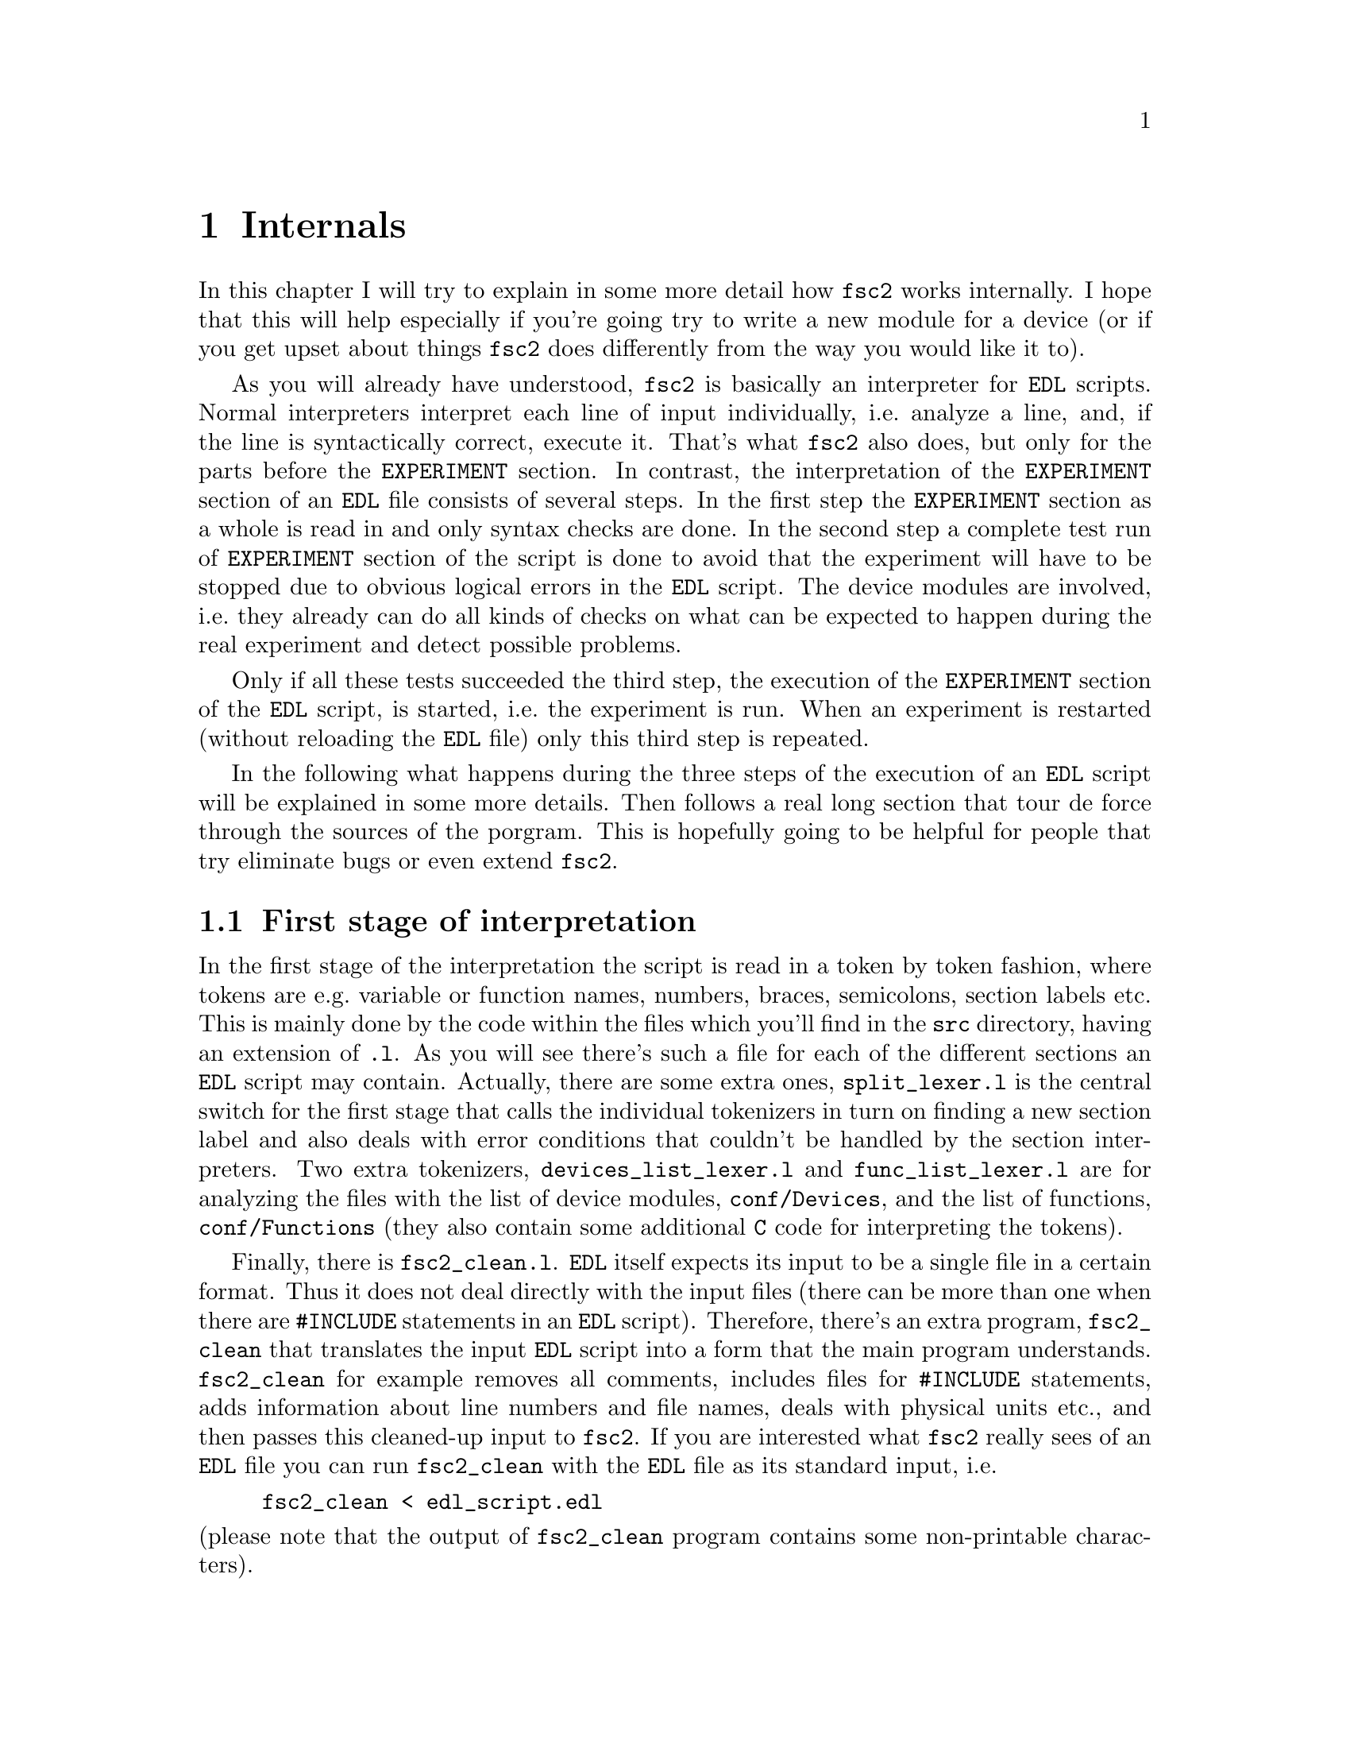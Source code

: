 @c $Id$
@c
@c Copyright (C) 1999-2003 Jens Thoms Toerring
@c
@c This file is part of fsc2.
@c
@c Fsc2 is free software; you can redistribute it and/or modify
@c it under the terms of the GNU General Public License as published by
@c the Free Software Foundation; either version 2, or (at your option)
@c any later version.
@c
@c Fsc2 is distributed in the hope that it will be useful,
@c but WITHOUT ANY WARRANTY; without even the implied warranty of
@c MERCHANTABILITY or FITNESS FOR A PARTICULAR PURPOSE.  See the
@c GNU General Public License for more details.
@c
@c You should have received a copy of the GNU General Public License
@c along with fsc2; see the file COPYING.  If not, write to
@c the Free Software Foundation, 59 Temple Place - Suite 330,
@c Boston, MA 02111-1307, USA.


@node Internals, Modules, Cloning Devices, Top
@chapter Internals


In this chapter I will try to explain in some more detail how
@code{fsc2} works internally. I hope that this will help especially if
you're going try to write a new module for a device (or if you get upset
about things @code{fsc2} does differently from the way you would like it
to).


As you will already have understood, @code{fsc2} is basically an
interpreter for @code{EDL} scripts. Normal interpreters interpret each
line of input individually, i.e.@: analyze a line, and, if the line is
syntactically correct, execute it. That's what @code{fsc2} also does,
but only for the parts before the @code{EXPERIMENT} section. In
contrast, the interpretation of the @code{EXPERIMENT} section of an
@code{EDL} file consists of several steps. In the first step the
@code{EXPERIMENT} section as a whole is read in and only syntax checks
are done. In the second step a complete test run of @code{EXPERIMENT}
section of the script is done to avoid that the experiment will have to
be stopped due to obvious logical errors in the @code{EDL} script. The
device modules are involved, i.e.@: they already can do all kinds of
checks on what can be expected to happen during the real experiment and
detect possible problems.


Only if all these tests succeeded the third step, the execution of the
@code{EXPERIMENT} section of the @code{EDL} script, is started, i.e.@:
the experiment is run. When an experiment is restarted (without
reloading the @code{EDL} file) only this third step is repeated.


In the following what happens during the three steps of the execution
of an @code{EDL} script will be explained in some more details. Then
follows a real long section that tour de force through the sources of
the porgram. This is hopefully going to be helpful for people that try
eliminate bugs or even extend @code{fsc2}.



@ifinfo
@menu
* First stage of interpretation::
* Second stage of interpretation::
* Third stage of interpretation::
* Reading the sources::
@end menu
@end ifinfo


@node First stage of interpretation, Second stage of interpretation, Internals, Internals
@section First stage of interpretation


In the first stage of the interpretation the script is read in a token
by token fashion, where tokens are e.g.@: variable or function names,
numbers, braces, semicolons, section labels etc. This is mainly done by
the code within the files which you'll find in the @file{src} directory,
having an extension of @code{.l}. As you will see there's such a file
for each of the different sections an @code{EDL} script may
contain. Actually, there are some extra ones, @file{split_lexer.l} is
the central switch for the first stage that calls the individual
tokenizers in turn on finding a new section label and also deals with
error conditions that couldn't be handled by the section
interpreters. Two extra tokenizers, @file{devices_list_lexer.l} and
@file{func_list_lexer.l} are for analyzing the files with the list of
device modules, @file{conf/Devices}, and the list of functions,
@file{conf/Functions} (they also contain some additional @code{C} code
for interpreting the tokens).


Finally, there is @file{fsc2_clean.l}. @code{EDL} itself expects its
input to be a single file in a certain format. Thus it does not deal
directly with the input files (there can be more than one when there are
@code{#INCLUDE} statements in an @code{EDL} script). Therefore, there's
an extra program, @file{fsc2_clean} that translates the input @code{EDL}
script into a form that the main program understands. @code{fsc2_clean}
for example removes all comments, includes files for @code{#INCLUDE}
statements, adds information about line numbers and file names, deals
with physical units etc.@:, and then passes this cleaned-up input to
@code{fsc2}. If you are interested what @code{fsc2} really sees of an
@code{EDL} file you can run @code{fsc2_clean} with the @code{EDL} file
as its standard input, i.e.@:
@example
fsc2_clean < edl_script.edl
@end example
@noindent
(please note that the output of @code{fsc2_clean} program contains some
non-printable characters).


The lines of @code{EDL} script in the sections preceeding the
@code{EXPERIMENT} section are executed immediately. E.g.@: during the
handling of the @code{DEVICES} section the modules for the listed
devices are loaded and the functions defined in the modules are included
into @code{fsc2}s internal list of functions that can be used from
within the @code{EDL} script. While reading the @code{VARIABLES} section
the newly defined variables are added to @code{fsc2}s list of variables,
and, if necessary, initialized.


While the tokenizers (i.e.@: the files with an extension of @code{.l})
are used for splitting of the input into manageable tokens, the
execution of the code (now consisting of a stream of tokens) is done in
the files with an extension of @code{.y} (or, to be precise, by the code
generated from these files). In these files, the parsers, actions
(mostly a few lines of @code{C} code) are executed for syntactically
correct sets of tokens. Because actions can only be executed for input
with valid syntax, these files practically define what is syntactically
correct and what is not.


To give you an example, here's a very simple statement from an
@code{EDL} script:
@example
a = B_x + 3;
@end example
The tokenizer doesn't has too much to do in this case, it will output a
list of the tokens of this line, together with some information about the
class the individual tokens belong to. So, it will pass the following
kind of information to the parser:
@example
Floating point variable named 'a'
Equal operator
Integer variable named 'B_x'
Plus operator
Integer number with a value of 3
End of statement character: ;
@end example
@noindent
The parser, in turn, has a list of all syntactically correct
statements@footnote{Actually, the parser does not really has a list of
all syntactically correct statements but contains a set of rules that
define exactly how such statements may look like. One of these rules for
example is that a variable name and an equal operator may be followed by
either a variable, a function call or an integer or floating point
number. Anything not fitting this pattern is a syntax error.}, together
with the information what to do for these statements. One of the rules
is that a statement consisting of sequence of the tokens
@example
Variable, Equal operator, Variable, Plus operator,
integer number, end of statement character
@end example
@noindent
is syntactically correct and that for this sequence of tokens some
@code{C} code has to be executed that fetches the value of the variable
@code{B_x}, adds it to the integer number and finally stores the result
into the variable @code{a}. Statements that are not in the parsers list
are @i{per definitionem} syntactically incorrect. For example, there is
no rule on how to deal with a sequence of tokens as the one above but
with the integer number missing. Because the parser looks at the
statements token by token it won't complain while getting the first four
tokens up to and including the plus operator. Only if the end of
statement operator, the semicolon, is found directly after the plus sign
it will recognize that there is no rule on how to deal with the
situation, print the error message @code{Syntax error near token ';'}
(plus the file name and line number) and abort.


The @code{EXPERIMENT} section is handled differently. Most important,
the code of the @code{EXPERIMENT} section is not executed at this
stage. It is just split up into its tokens and only some rudimentary
syntax check is done, e.g.@: undefined variables or mismatched braces
etc.@: are detected. Instead, an internal list of all the tokens the
@code{EXPERIMENT} section consists of is created. This list is later
used to test and execute the @code{EXPERIMENT} section.


Writers of modules should know that the modules already get loaded when
the @code{DEVICES} section (which always must be the first section) is
dealt with. A module may contain a special function, called a hook
function, that automatically gets called when the module has just been
loaded.  This allows for example to set the internal variables of the
module to a well-defined state. This function may not call any functions
accessing the device because neither the GPIB bus nor the serials ports
(or any other devices like ISA or PCI cards) are configured at this
moment.


While handling the part of the @code{EDL} script up to the start of
the @code{EXPERIMENT} section, functions from the modules may be called
(unless they have been explicitely declared to be used only during the
experiment). Usually such function calls will be used to define the
state of the device at the start of the experiment. For example, the
@code{PREPARATIONS} section may contain a line like
@example
lockin_sensitivity( 100 uV );
@end example
@noindent
When @code{fsc2} interprets this line it will call the appropriate
function in the module for the lock-in amplifier with a floating point
number of @code{0.0001} as the argument (the module does not have to
take care of dealing with units, they are already translated by
@code{fsc2}, or, to be precise, by @code{fsc2_clean}).  The module
function for setting the lock-in amplifiers sensitivity should now check
the argument it got passed (there may or may not be a sensitivity
setting of @code{0.0001} and only the module knows about this). If the
argument is reasonable the module should store the value as to be set
when the lock-in amplifier finally gets initialized at the start of the
experiment.


How to deal with wrong arguments or arguments that don't fit (e.g.@: if
the argument is @code{40 uV} but the lock-in amplifier has only
sensitivity settings of @code{30 uV} and @code{100 uV}) is completely up
to the writer of the module, @code{fsc2} will accept whatever the module
returns. For example, the module may accept the argument after changing
it to something to the next possible sensitivity setting and printing
out a warning or it may bail out and tell @code{fsc2} to stop
interpreting the @code{EDL} script.


Another thing module writers should keep in mind is that this first (and
also the second) stage is only run once, while the experiment itself may
be run several times. Thus it is important that the values with which a
device must be initialized at the start of an experiment are stored in a
way that they aren't overwritten during the experiment. For example, it
does not suffice to have one single variable for the lock-in amplifiers
sensitivity because the sensitivity and thus the variable might get
changed during the experiment.


@node Second stage of interpretation, Third stage of interpretation, First stage of interpretation, Internals
@section Second stage of interpretation


The second stage of the interpretation of an @code{EDL} script is
the test run of the @code{EXPERIMENT} section. A test run is necessary
for two reasons. First, only a very rudimentary syntax check has been
done for the @code{EXPERIMENT} section until now. Second, and much more
important, the script may contain logical errors and it would be rather
annoying if these would only be found after the experiment had already
been run for several hours, necessitating the premature end of the
experiment. For example, without a "dry" run it could happen that only
after a long time it is detected that the field of the magnet is
requested to be set to a value that the magnet can't produce. In this
case there usually are only few alternatives, if any, to aborting the
experiment. Foreseeing and taking the appropriate measures for such
possibly fatal situation would complicate both the writing of modules
and @code{EDL} scripts enormously and probably would still not catch
all of them.


By doing a test run, on the other hand, for example the function for
setting the magnet to a new field will be called with all values that
are to be expected during the real experiment and thus invalid field
settings can be detected in advance. Doing a test run is much faster
than running the experiment itself because during the test run the
devices will not be accessed (which usually uses at least 90% of the
whole time), calls of the @code{wait()} function do not make the program
sleep for the requested time, no graphics are drawn etc.


The writers of modules have an important responsibility to make running
the test run possible. During the test run the devices can't be
accessed. Despite this the modules have to deal in a reasonable way with
requests for returning data from the devices. Thus the modules must,
during the test run, "invent" data for the real ones. This can be a bit
tricky and special care must be taken to insure that these "invented"
data are consistent. For example, if a module for a lock-in amplifier
first gets asked for the sensitivity setting and then for measured data
it may not return data that represent voltages larger than the
sensitivity setting it "invented". There may even be situations, where
the module has no chance to find out if the arguments it gets passed for
a function are acceptable without determining the real state of the
device. If possible, incidents like this should be stored by the module
and the module should test at the time of device initialization if these
arguments were really acceptable and, if not, stop the experiment.


A typical example of this case are the settings for a "window" for the
digitizers, defining the part of a curve that gets returned or that is
integrated over etc. Because during the test run neither the time base
nor the amount of pre-trigger the digitizer is set to are known (unless
both have been set explicitely from the @code{EDL} script) it can't be
tested if the windows start and end positions are within the time range
the digitizer measures. Thus the module can just store these settings
and report to @code{fsc2} that they seem to be reasonable. Only when the
experiment starts and the module has its first chance of finding out the
time base and pre-trigger setting it can do the necessary checks on the
windows settings and should abort the experiment at the earliest
possible point if necessary.


To make things a bit easier when writing modules hook functions can be
defined within a module that get called automatically at the start of
the test run and after the test run finished successfully.


@node Third stage of interpretation, Reading the sources, Second stage of interpretation, Internals
@section Third stage of interpretation


In the third and final stage of the interpretation of an @code{EDL}
script the real experiment is run. This third stage may be repeated
several times if the user restarts an experiment without reloading the
@code{EDL} file.


At the start of the third stage the GPIB bus and the serial ports are
initialized (at least if one of the devices needs them). Next the hook
functions in the modules are called that allow the modules to initialize
the devices and do all checks they find necessary. If this was
successful the graphics for the experiment are initialized, opening up
the display windows. When all this has been done @code{fsc2} is ready to
do the experiment, i.e.@: to interpret the @code{EXPERIMENT} section.


But there is a twist. Just before starting to interpret the
@code{EXPERIMENT} section @code{fsc2} splits itself into two independent
processes by doing a @code{fork()}. If you use the @code{ps} command to
list all your running processes suddenly a new instance of @code{fsc2}
will be listed@footnote{Please note that already before the experiment
gets started you will find that there are three instances of @code{fsc2}
running, during the experiment there are (at least) four.}. The new
processes is doing the interpretation of the @code{EXPERIMENT} section,
i.e.@: is running the experiment, while one of the other processes is
responsible for the graphics and all interaction with the user.


The main reason for splitting the execution of the experiment into two
separate tasks is the following: the execution of the experiment, as far
as concerned with acquiring data from the devices etc.@: should be
unimpeded (at least as far as possible) from the task of dealing with
displaying data and user requests to allow maximum execution speed and
to make the timing of the experiment less dependent on user
interruptions. Take for example the case that the user starts to move
one of @code{fsc2}s windows around on the screen. As long as she is
moving the window no other instructions of the program get executed,
which effectively would stop the experiment for this time even though
nothing really relevant happens. By having one task for the actual
execution of the experiment and one for the user interaction this
problem vanishes because the task for the experiment can continue while
only the other task, responsible for the user interaction, is
blocked. This, of course, also applies to all other actions the user may
initiate, e.g.@: resizing of windows, magnification of data etc.


Another advantage is, of course, that on machines with more than one
processor the workload can be distributed on two processors.


The approach requires some channels of communication between the two
processes. Because the user interaction task has to draw the new data
the other task, executing the experiment, is producing they will have to
send from the experiment tasl to the user interaction task. And, the
other way round, the user interaction task must be able to send back
information received from the user (e.g.@: which file name got selected)
and to stop the experiment when the user hits the @code{Stop}
button. Care has been taken that this is done in a way that usually
can't be impeded by user interventions. The only exceptions are cases
where the further execution of the experiment depends on user input,
e.g.@: if within the experiment a new file has to be opened and the name
must be selected by the user.


The most important part of the communication between parent process (the
user interaction task) and the child process (the task running the
experiment) is basically a one-way communication -- the child process
must pass on newly acquired data to the parent process to be drawn. The
child processes writes the new data (together with the information where
they are to be drawn) into a shared memory segment and stores the key
for this memory segment in an unused slot in another buffer (that also
resides in shared memory). Then it sends the parent process a signal to
inform it that new data are available and continues immediately.


The user interaction process gets interrupted by the signal (even
while it is doing some other tasks on behalf of the user), removes and
stores the key for the memory segment, and can now deal with the new
data whenever it has the time to do so.


Problems can arise only if the child process for running the experiment
creates new data at a much higher rate than the parent can accept them,
in which case the buffer for memory segment keys would fill
up@footnote{The buffer is guarded against overflows by a semaphore that
is initialized to the number of slots in the buffer and on which the
child process does a down operation before writing data into the buffer
while the parent process posts it after removing an item.}. Only in this
case the child process will have to suspend the experiment until the
parent empties some of the slots for keys in the buffer. But,
fortunately, in practice this rarely happens. And as a further safeguard
against this happening the parent is written in a way that it will empty
slots in the buffer as fast as possible, if necessary deferring to draw
data or to react to user requests.


There is also a second communication channel for cases where the task
running the experiment needs some user input. Typical cases are requests
for file names, but also requests for information about the state of
objects in the toolbox. Here the task running the experiment always has
to wait for a reaction by the user interaction task (which in turn may
have to wait for user input). This communication channel is realized by
a pair of pipes between the processes.



@node Reading the sources, , Third stage of interpretation, Internals
@section Reading the sources


The following is supposed to give you an introduction on where to look
when you are searching for something in the source code of
@code{fsc2}. Of course, the program has gotten too complex to be
described easily (and with less space then required for the program
itself). Thus all I can try is showing you the red line through the
jungle of code along what's about to happen when @code{fsc2} is started,
an @code{EDL} script gets loaded, tested and finally executed. This is
yet far from complete but work in progress at best.


Lets start with what to do when you want to debug @code{fsc2}. It's
probably obvious that when you want to run the main (parent) process of
@code{fsc2} under a debugger you just start it within the debugger. To
keep the debugger from getting stopped each time an internally used
signal is received you probably should start with telling the debugger
to ignore the two signals @code{SIGUSR1} and @code{SIGUSR2}. Under
@code{gdb} you do this by entering
@example
(gdb) handle SIGUSR1 nostop noprint
(gdb) handle SIGUSR2 nostop noprint
@end example


Debugging the child process that runs the experiment requires the
debugger to attach to the newly created child process. To be able to do
so without the child process already starting to execute while you're
still in the process of attaching to it you should set the environment
variable @code{FSC2_CHILD_DEBUG}, e.g.@:
@example
jens@@crowley:~/Lab/fsc2> export FSC2_CHILD_DEBUG=1
@end example
@noindent
When this environment variable is defined (what you set it to doesn't
matter) the child process will sleep for about ten hour before it
starts, which should be more than enough for you to attach to
it. Moreover, when @code{FSC2_CHILD_DEBUG} is set a line telling you the
PID of the child process is printed out when the child process gets
started. All you have to do is to start the debugger with the PID to
attach to. Here's an example of a typical session where I start to debug
the child process using @code{gdb}:
@example
jens@@crowley:~/Lab/fsc2 > export FSC2_CHILD_DEBUG=1
jens@@crowley:~/Lab/fsc2 > src/fsc2 &
[2] 28801
jens@@crowley:~/Lab/fsc2 > Child process pid = 28805
jens@@crowley:~/Lab/fsc2 > gdb src/fsc2 28805
GNU gdb 5.0
Copyright 2000 Free Software Foundation, Inc.
GDB is free software, covered by the GNU General Public License, and you are
welcome to change it and/or distribute copies of it under certain conditions.
Type "show copying" to see the conditions.
There is absolutely no warranty for GDB.  Type "show warranty" for details.
This GDB was configured as "i386-suse-linux"...
/home/jens/Lab/fsc2/28805: No such file or directory.
Attaching to program: /home/jens/Lab/fsc2/src/fsc2, Pid 28805
Reading symbols from /usr/X11R6/lib/libforms.so.1...done.
Loaded symbols for /usr/X11R6/lib/libforms.so.1
Reading symbols from /usr/X11R6/lib/libX11.so.6...done.
Loaded symbols for /usr/X11R6/lib/libX11.so.6
Reading symbols from /lib/libm.so.6...done.
Loaded symbols for /lib/libm.so.6
Reading symbols from /lib/libdl.so.2...done.
Loaded symbols for /lib/libdl.so.2
Reading symbols from /usr/local/lib/libgpib.so...done.
Loaded symbols for /usr/local/lib/libgpib.so
Reading symbols from /lib/libc.so.6...done.
Loaded symbols for /lib/libc.so.6
Reading symbols from /usr/X11R6/lib/libXext.so.6...done.
Loaded symbols for /usr/X11R6/lib/libXext.so.6
Reading symbols from /usr/X11R6/lib/libXpm.so.4...done.
Loaded symbols for /usr/X11R6/lib/libXpm.so.4
Reading symbols from /lib/ld-linux.so.2...done.
Loaded symbols for /lib/ld-linux.so.2
Reading symbols from /lib/libnss_compat.so.2...done.
Loaded symbols for /lib/libnss_compat.so.2
Reading symbols from /lib/libnsl.so.1...done.
Loaded symbols for /lib/libnsl.so.1
Reading symbols from /usr/lib/gconv/ISO8859-1.so...done.
Loaded symbols for /usr/lib/gconv/ISO8859-1.so
Reading symbols from /usr/local/lib/fsc2/fsc2_rsc_lr.so...done.
Loaded symbols for /usr/local/lib/fsc2/fsc2_rsc_lr.so
Reading symbols from /usr/local/lib/fsc2/User_Functions.so...done.
Loaded symbols for /usr/local/lib/fsc2/User_Functions.so
0x40698951 in __libc_nanosleep () from /lib/libc.so.6
(gdb) handle SIGUSR1 nostop noprint
(gdb) handle SIGUSR2 nostop noprint
(gdb)
@end example
@noindent
(There may be even more lines starting with "@code{Reading symbols for}"
and "@code{Loading symbols from}" if your @code{EDL} script lists some
modules in the @code{DEVICES} section.) Now the child process will be
waiting at the very start of its code in the function @code{run_child()}
in the file @file{run.c}.


Please note that because @code{fsc2} is normally running as a setuid-ed
process you must not try to debug the already installed and setuid-ed
version (that's not allowed for security reason) but only a version
which belongs to you and for which you have unlimited execution
permissions. This might require that you temporarily change the
permissions to allow access by all users for all the device files (for
the GPIB board, the serial ports and, possibly, cards installed in the
computer and used by @code{fsc2}) of devices that are controlled by the
@code{EDL} script you use during debugging. Don't forget to reset the
permissions when you're done.


This point out of the way I'll now want to start a tour de force through
the sources. When @code{fsc2} is invoked it starts at the code in
@code{main()} in the file @file{fsc2.c}. After setting up lots of global
variables and checking the command line options it tries to connect to a
kind of daemon process or starts it if it's not already running.  This
daemon is taking care of situations where @code{fsc2} is running in
non-exclusive mode, i.e.@: more than instance of @code{fsc2} is to be
run at the same time, and it will tell new instances about what they are
allowed to do and what not to avoid more than one instance trying to
access the same devices at the same time. It also is supposed to remove
things like lock files, shared memory segments etc.@: should it ever
happen that @code{fsc2} crashes that badly that it isn't able to do it
itself.


When this hurdle has been taken the initialization of the graphics is
done. All the code for doing so is in the file @file{xinit.c}. You will
have to read a bit about the @code{Xforms} library to understand what's
going on there. Mostly it's loading a shared library for creating the
forms used by the program (there are two shared libraries,
@file{fsc2_rsc_lr.so} and @file{fsc2_rsc_hr.so}, which on is loaded
depends on the screen resolution and the comand line option
@code{-size}), evaluating the settings in the @file{.Xdefaults} and
@file{.Xresources} files, again setting up lots of global variables and
doing further checks on the command line arguments.


When this part was successful some further checks of the remaining
command line options are done and, if specified on the command line,
an @code{EDL} script is loaded. Now we're already near to start the
main loop of the program. But before this loop is entered another new
process is spawned that opens a socket (of type @code{AF_UNIX}) to
listen on incoming connections from external programs that want to send
@code{EDL} scripts to @code{fsc2} for execution. The code for spawning
this child process and the code for the child process itself is to be
found in the @file{conn.c}.


After this stage the main loop of the program is entered. It consists of
just these two lines:
@example
while ( fl_do_forms( ) != GUI.main_form->quit )
    /* empty */ ;
@end example
Everything else is hidden behind these two lines. What they do is to
wait for new events until the @code{Quit} button gets pressed. Possible
events are clicking on the buttons in the different form, but they don't
need to be mentioned in this loop because all buttons trigger callback
functions when clicked on. The remaining stuff in the @code{main()}
function is just cleaning up when the program quits and a few things for
dealing with certain circumstances.


When you want to understand what's really going on you will have to
start with figuring out what happens in the callback functions for the
different buttons. The simplest way to find out which callback functions
are associated with which functions is probably to use the
@code{fdesign} program coming with the @code{Xforms} library and
starting it on one of the files @file{fsc2_rsc_lr.fd} or
@code{fsc2_rsc_hr.fd}. From within it you can display all of the forms
used by the program and find out the names of the callback functions
associated with each element of the forms.


The callback functions for the buttons of the main form are mostly in
@file{fsc2.c}. I will restrict myself to the most important ones: The
@code{Load} button invokes the function @code{load_file()}, which is
quite forward -- it asks the user to select a new file, checks if it
exists and can be read and, if this tests succeed, loads the file and
displays it in the main browser.


Once a file has been read in the @code{Test} button gets activated.
When it gets clicked on the function @code{test_file()} gets invoked and
that's were things get interesting. As you will find over and over again
in the program is starts with lots of testing and adjustments of the
buttons of the main form. (Should you worry what the lines like
@example
notify_conn( BUSY_SIGNAL );
@end example
@noindent
and
@example
notify_conn( UNBUSY_SIGNAL );
@end example
@noindent
are about: they tell the child process listening for external
connections that @code{fsc2} is at the moment too busy to accept new
@code{EDL} scripts and then that it's again prepared to load such a
script.)


The real fun starts at the line
@example
state = scan_main( EDL.in_file, in_file_fp );
@end example
@noindent
which calls the central subroutine to parse and test the @code{EDL}
script. A good deal of the following is going to be concerned what's
happening here.


The function @code{scan_main()} is located in the file
@file{split_lexer.l}. This obviously isn't a normall @code{C} file but a
file from which the @code{flex} utility creates a @code{C} file. If you
don't know yet, @code{flex} is a tool that generates programs that
perfom pattern-matching on input text. That means that a program created
by @code{flex} will dissect an input text into the tokens according to
the rules of how these tokens are supposed to look like (as regular
expressions), defined in the @code{.l} file. And that's exactly what
needs to be done with an @code{EDL} script before it can later be
digested by @code{fsc2} (with the help of another tool, @code{bison}).


Before @code{scan_main()} starts tokenizing the input it does some
initalization of things that may be needed later on. This consists first
of setting up an internal list of built-in @code{EDL} functions and
@code{EDL} functions that might be spplied by modules by calling
@code{functions_init()} in the file @file{func.c}. Built-in functions
are all listed at the top of @file{func.c} and the list built from it
contains information about the names of the functions, the @code{C}
function that are to be called for the @code{EDL} functions, the number
of arguments, and in which sections of the program the functions are
allowed to be called. When @code{fsc2} is done with it's built-in
functions it appends to the list also the functions supplied by modules.
These are found in the @file{Functions} file in the @file{config}
subdirectory. To do so another @code{flex} tokenizer is invoked on this
file, which is generated by the code in @file{func_list_lexer.l}.


After assembling the list of functions @code{fsc2} also creates a list
of the registered modules. This is done by invoking the tokenizer
created from the file @file{devices_list_lexer.l} on the list of
all devices, @file{Devices} also in the @file{config} subdirectory.


When this succeeded @code{fsc2} is ready to start interpreting the input
@code{EDL} file. But there's a twist: it does not work directly with the
@code{EDL} file, but with a somewhat cleaned up version as has already
ben mentioned above. This cleaning up is done by invoking an external
utility, @code{fsc2_clean}, again a @code{flex} generated program from
the file @code{fsc2_clean.l}. This is done in the function
@code{filter_edl()} in @file{util.c}. The @code{fsc2_clean} utility is
started with its @code{stdin} redirected to the @code{EDL} input file
and its @code{stdout} redirected to a pipe, from which @code{fsc2} in
the following is reading the cleaned up version of the @code{EDL} file.


The tokenizer (or "lexer") created from @file{split_lexer.l} is rather
simple in that it just reads in the @code{EDL} code until it finds the
first section keyword (and this should be the first line the lexer gets
from @code{fsc2_clean}, which already removed all comments etc.). On
finding the first section keyword control is transfered immediately to
another lexer, that is specifically written for dealing with the syntax
of this section. And that's why there are that many further files to
generate @code{flex} scanners, i.e.@: files with names ending in
@code{.l}, for each section there's a different tokenizer. These are
in the sequence the resulting lexers usually get invoked:
@example
devices_lexer.l        DEVICES section
vars_lexer.l           VARIABLES section
assign_lexer.l         ASSIGNMENTS section
phases_lexer.l         PHASES section
preps_lexer.l          PREPARATIONS section
exp_lexer.l            EXPERIMENT section
@end example
@noindent
Each of these lexers only returns to the one from @file{split_lexer.l}
when it finds a new section label (or when an error is detected).


But these lexers don't work alone. The lexers main job is to split up
the source in reasonably chunks. These would e.g. keywords, variable and
function names, numbers, arithmetic operators, parentheses, semicolons,
commas etc. But that's not enough to be able to understand what the
@code{EDL} script means. We also need a parser, that tries to make sense
from the stream of tokens created by the lexer by checking if the
sequences of tokens make up syntactically correct statements that then
get executed by calling some appropriate @code{C} code. These parsers
are created by another tool, @code{bison}, from files with names ending
in @code{.y}. These are
@example
devices_parser.y        DEVICES section
vars_parser.y           VARIABLES section
assign_parser.y         ASSIGNMENTS section
phases_parser.y         PHASES section
preps_parser.y          PREPARATIONS section
exp_test_parser.y       EXPERIMENT section
exp_run_parser.y        EXPERIMENT section
condition_parser.y      EXPERIMENT section
@end example
@noindent
Since the @code{EXPERIMENT} section is somewhat special so there's not
only one parser but three, which one is going to be used depends on
circumstances.


If you don't know yet how lexers like @code{flex} and @code{lex} and
parsers like @code{bison} and @code{yacc} work and how they are combined
to interpret input you should start trying to find out, @code{fsc2}
strongly relies on them and you probably will have some of problems
understanding much of the sources without at least some basic knowledge
about them.


In a typical @code{EDL} script the first lexer getting involved is the
one for the @code{DEVICES} section, generated from
@file{devices_lexer.l}. This immediately calls the parser, generated
from @file{devices_parser.y}.  The lexer and parser are very simple
because all the @code{DEVICES} section may consist of is a list of
device names, separated by semicolons. The only thing of interest is
that when the end of the @code{DEVICES} section is reached it invokes
the function @code{load_all_drivers()} from the file @code{loader.c},
which is central to the plugin-like architecture of device handling in
@code{fsc2}.


The first part of @code{load_all_drivers()} consists of loading the
libraries for the devices listed in the @code{DEVICES} section (plus
another one called @code{User_Functions.so}) and then trying to find the
(non-builtin) functions in the libraries that are listed in the
@file{Functions} file in the @file{config} subdirectory, which already
has been read in. This is done in the @code{load_functions} subroutine.
Here first a library gets loaded (using @code{dlopen(3)}), and if this
succeeds, the function tries to determine the addresses of the hook
functions (see the next chapter about writing modules for what the hook
functions are good for in detail, it should suffice to say that these
are (optional) functions in the modules that get executed at certain
points during the execution of the @code{EDL} script, i.e.@: after the
library has been loaded, before and after the test run, before and after
the start of the experiment and, finally, just before the modules gets
unloaded). Then @code{fsc2} runs through its list of non-builtin
functions and checks if some of them can be found in the library.


This last step is getting a bit more complicated by the fact that it is
possible to load two or more modules with the same type (e.g.@: two
modules for lock-in amplifiers), which both will supply functions of the
same names. @code{fsc2} recognizes this from a global variable, a string
with the device type, each module is supposed to define. When it finds
that there are two or more devices with the same type (according to this
global variable), it will accept functions of the same name more than
one time and make the names unique by appending a hash ("@code{#}") and
a number for the device. So, if there are the modules for two lock-in
amplifiers listed in the devices section, both supplying a function
@code{lockin_get_data()}, it will create two entries in its internal
list of non-builtin functions, one named @code{lockin_get_data#1()} and
associated with the first lock-in amplifier in the @code{DEVICES}
section and one named @code{lockin_get_data#2()} for the second
lock-in. The first, addressing the first lock-in, can then be called as
either @code{lockin_get_data#1()} (or also without the "@code{#1}"),
while for @code{lockin_get_data#2()} the function from the library for
the second lock-in amplifier is used.


After all device libraries have been loaded successfully the functions
@code{init_hook()} in all modules that have such a function are invoked,
always in the same sequence as they were listed in the @code{DEVICES}
section. The modules can use thos hook function to initialize
themselves.


After this the work for of the @code{load_all_drivers()} and also the
lexer for the @code{DEVICES} section is done and control returns to the
lexer generated by @file{split_lexer.l} to the function
@code{section_parser()}. The last thing the lexer for the @code{DEVICES}
section did was setting a variable that tells this function what is the
next section in the @code{EDL} code. All the function now does is
transfer control to the lexer for that section.


Normally, the next section will be the @code{VARIABLES} section and the
lexer and parser, generated from @code{vars_lexer.l} ans
@file{vasrs_parser.y} take over. This one is a bit more interesting
because the syntax of the @code{VARIABLES} section is a bit more
complicated than that of the @code{DEVICES} section. But the basic
principle is simple, the lexer splits up the @code{EDL} code and feeds
them to the parser to "digest" them.


@code{fsc2} maintains a linked list of all variables and these list is
assembled from the code in the @code{VARIABLES} section. So this may be
a good place to give an introduction about how variables look like. All
variables are structures of type @code{Var}, which is declared (and
typedef-ed) in the file @file{variables.h} (you may prefer to look it up
now). It contains a string pointer for the variable name, a member for
the type of the variable, an union for the value of the variable (since
there are several types of variables they can have values of quit a
range of types). Further, there are some data to keep track of array
variables (1- or multi-dimensional) and a member for certain
flags. Finally, there are pointers to mae the variable structure fit
into a (doubly) linked list.

Before going into more details here's a list of the possible variable
types:
@example
UNDEF_VAR
STR_VAR
INT_VAR
FLOAT_VAR
INT_ARR
FLOAT_ARR
INT_REF
FLOAT_REF
INT_PTR
FLOAT_PTR
REF_PTR
FUNC
@end example
@noindent
Each variable begins its life with type @code{UNDEF_VAR}. But usually it
should become promoted to something more usful shortly afterwards, so
you will find it only in rare cases (it's sometimes used for temporary
variables, we're going to discuss temporary variables sometime later). A
@code{STR_VAR} is a variable holding a string, and also this type of
variables only wil be found in temporary variables. What an
@code{INT_VAR} and @code{FLOAT_VAR} is will probably be quite obvious,
these types of variables can hold a single (long) integer or floating
point (double) value, which are stored in the @code{lval} and
@code{dval} members of the @code{val} union of the @code{Var} structure.


Variables of type @code{INT_ARR} and @code{FLOAT_ARR} are for holding
one-dimensional arrays of integer and floating point values.  For
variables of thess types the @code{len} field of the @code{Var}
structure will contain the (current) length of the array and the
@code{lpnt} and @code{dpnt} members of the @code{val} union are pointers
to the array with its values.

Variables of type @code{INT_REF} and @code{FLOAT_REF} are for
multidimensional arrays. These are a bit different because they don't
store any elements of the array directly but instead pointers to lower
dimensional arrays. These might again be multdimensional array variables
(but with one dimension less) or @code{INT_ARR} or @code{FLOAT_ARR}
variables, that then contain the data of an one-dimensional array. To
make clearer what I mean lets assume that you define a 3-dimensional
array called @code{A} in the @code{VARIABLES} section:
@example
A[ 4, 2, 7 ];
@end example
@noindent
This will result in the creation of 9 variables. The top-most one (and
only one that can be accessed directly from the @code{EDL} script
because it's the only one having a name) is of type @code{INT_REF} and
contains an array of 4 pointers to 2x7-dimensional arrays, stored in the
@code{vprtr} member of the @code{val} union of the @code{Var}
structure. It's @code{dim} member is set to 3 since it's a 3-dimensional
variable and the @code{len} member gets set to 4 because the
@code{val.vptr} field is an array of 4 @code{Var} pointers.  Each of the
4 @code{Var} pointers stored in the @code{val.vptr} field point to a
different variable, of which each is a again of type @code{INT_REF}.
But these variables pointed to will have a dimension of 2 only, so the
@code{dim} memberis set to 2 and since each is of dimension @w{@code{[2,
7]}}, their @code{len} members are set to 2. And each of this
lower-dimension variables again will have the @code{val.vptr} array
consist of (2) pointers pointing to one.dimensional arrays, this time of
type @code{INT_ARR}. These @code{INT_ARR} variables, two levels below
the original variable named @code{A} will each contain an array of 7
integer values, pointed to by @code{val.lpnt}.


When you count the variables actually created according to the scheme
above you will find that it are 9, one for the variable named @code{A}
itself, which in turn points to 4 newly created variables, of which each
again points to 2 further variables (which finally contain all the data
as one-dimensional arrays).


The remaining variable types @code{INT_PTR}, @code{FLOAT_PTR},
@code{REF_PTR} and @code{FUNC} are again only used with temporary
variables and will be discussed below.


The variables declared in the @code{VARIABLES} section are all elements
of a doubly linked list. The pointer to the top element is a member of
the global @code{EDL} variable. It's a structure of type
@code{EDL_Stuff} declared in @file{fsc2.h} and countaining data relevant
for the @code{EDL} script currently under execution. To find the first
element of the list of variables see the @code{EDL.Var_List} member.
Directly beneath it you will find that there's also a second variable
named @code{EDL.Var_Stack}. This variable is also doubly linked list of
variables, but in contrast this list is for temporary variables, which
get created and deleted all of the time during the interpretation of an
@code{EDL} script and is in the following often referred to as the
"stack". In this list also the types of variables that were only
mentioned @i{en passant} above can be found, which I will shortly
summarize here.


A variable of type @code{STR_VAR} gets created whenever in the text of
the @code{EDL} script a string is found or when an @code{EDL} function
returns a string. Since strings are always used shortly after their
creation (always within the statement they appear in) they are always
temporary variables. Variable of type @code{INT_PTR} and
@code{FLOAT_PTR} are variables in which the @code{val.lpnt} and
@code{val.dpnt} members point to arrays belonging to some other
variable, but never to the variable itself. Variables of type
@code{REF_PTR} are variables in which the @code{from} member (which
hadn't been mentioned yet) pointing to the variable it's pointing to.
Finally, variables of type @code{FUNC} have the @code{val.fcnt} member
pointing to address to one of the @code{C} functions that get called
for @code{EDL} functions.


After this short detour about variables lets go back to what happens in
the @code{VARIABLES} section. In the most simple case the
@code{VARIABLES} section isn't much more than a list of variable names,
which need to be created. When the lexer finds something which looks
like a variable name (i.e.@: a word starting with a letter, followed by
more letters, digits or underscore characters), it will first check if a
variable by this name already exists by calling the function
@code{vars_get()} from @file{variables.h} with the name it found. It
either receives a pointer to the variable or @code{NULL} if the variable
does not exist yet. In the latter it will create a new variable by
calling @code{vars_new()} (which returns a pointer to the new
variable). It then passes the variables address to the parser. Assuming
the variable has been newly created it will still be of type
@code{UNDEF_VAR} and it's not clear yet if it's a simple variable or
going to be an array. Thus the parser asks the lexer for the next
token. If this is a comma or a semicolon it can conclude that the
variable is a simple variable and can set its type to either
@code{INT_VAR} or @code{FLOAT_VAR} (depending on its name starting with
a lower or upper case character) and is done with it. But if the next
token is a "@code{[}" the parser can only notice that this is going an
array and must ask the lexer for more tokens, which should be a list of
numbers, separated by commas and ending in a "@code{]}" (but there are
even more complicated cases). When all these have been read in the
parser calls some @code{C} code that sets up the new array according to
the list of sizes the parser received. More complicated cases may
include that instead of a number an asterisk ("@code{*}") is found, in
which case the array has to be initialized in a way to indicate that the
array hasn't been fully specified yet (this is done by setting the
@code{len} field of the variable structure for the array to 0 and
setting the @code{IS_DYNAMIC} flag in the @code{flags} member).


Other complications may include that a size if an array isn't given as a
number but as an arithmetic expression, possibly involving already
defined (and initialized) variables, arithmetic operators or even
function calls. In the hope not to bore you to death by getting too
detailed I want to describe shortly how the parser evaluates such an
epression because it's more or less the same all over the complete
program, not restricted to the @code{VARIABLES} section. Let's discuss
things using the following example
@example
abs( R + 5 * ( 2 - 7 ) )
@end example
@noindent
Here the lexer will first extract the "@code{abs}" token. Now I have to
admit a white lie I made above: I said that the lexer will check first
for tokens like this if it's an already existing variable. But it
actually first checks if it's an @code{EDL} function name, only if it
isn't it will check if it's a variable. And here it will find that
@code{abs} is a function by calling the function @code{func_get()} in
@file{func.c}. This function will return the address of a new temporary
variable on the stack (pointed to by @code{EDL.Var_Stack}) of type
@code{FUNC} with the @code{val.fcnt} holding the address of the function
to be executed for the @code{abs()} @code{EDL} function (which is
@code{f_abs()} in @file{func_basic.c}). The lexer now passes the address
of the variable on to the parser.


The parser knows that functions always have to be followed by an opening
parenthesis and thus will ask the lexwer for the next token. If this
isn't a "@code{(}" the parser will give up, complaining about a syntax
error. Otherwise the parser has to look out for the function
argument(s), asking the lexer for more tokens. The next one it gets is a
pointer to the (hopefully already defined and initialized) variable
"@code{R}". But it doesn't know yet if this is already the end of the
(first) argument, so it requests another token, which is the "@code{+}".
From this the parser concludes that it obviously hasn't seen the end of
it yet and gets itself another token, the "@code{5}". A stupid parser
might now add the 5 to the value of @code{R}, but since the parser knows
the precedence od operators it has to defer this operation at least
until it has seen the next token. When the next token would be a comma
(indicating that a new function argument starts) or a closing
parenthesis it would now do the addition. But since the next token is a 
"@code{*}" it has to wait and first evaluate the "@code{( 2 - 7 )}"
part and multiply the result with 5 before again checking if it's prudent
to add the result to the value of @code{R}. Since the next token the
parser receives from the lexer is the "@code{)}, indicating the end of
the function arguments, it can go on, adding the result of
@w{"@code{5 * ( 2 - 7 )}"} to the value of @code{R}. In this process
the temporary variable holding the pointer to the variable @code{R} gets
popped from the stack and a new variable with the result of the
operation is pushed onto the stack (i.e.@: is added to the end of the
linked list of variables making up the stack). Now the stack still
contains two variables, the variable pointing to the @code{f_abs()}
function and the variable with the function argument. And since the
parser has seen from the "@code{)}" that no more arguments are to be
expected for the function it will invoke the @code{f_abs()} function
with a pointer to the variable with the function argument.


If you cared to look it up you will have found that the @code{f_abs()}
function is declared as
@example
Var *f_abs( Var *v );
@end example
@noindent
This is typical for all functions that are invoked on behalf of
@code{EDL} functions: they always expect a single argument, a pointer to
a @code{Var} structure and always return a pointer to such a structure.
The pointer these functions receive is always pointing to the first
argument of the function. If the function requires more than one
argument it has to look for the @code{next} member of the variable,
and if this isn't @code{NULL} it points to the next argument. Of course,
zthis can be repeated until in the last argument the @code{next} field
is @code{NULL}. The function now has to check if the types of the
variables are what is required (it e.g.@: wouldn't make sense for the
@code{f_abs()} function if the argument would be a variable of type
@code{STR_VAR}) and if there are enough arguments (at least if the
function allows a variable number of arguments, if the function is
declared to accept only a fixed number of arguments these cases will be
dealt with before the function is ever called, see below).


The function now has to do it's work and, when it's done, creates
another temporary variable on the stack with the result (this is done by
a call of the function @code{vars_push()} in @file{variables.c}). In the
process it may remove the function arguments from the stack (using
@code{vars_pop()} also in @file{variables.c}), if it doesn't do so it
will be done automatically when the function returns. Note that there's
a restriction in that a function never can return more than a pointer to
a single variable, i.e. the variable pointed to must have its
@code{next} member set to @code{NULL}, being the last variable on the
stack. A function may also chose to return @code{NULL}, but it's good
practice to always return a value, if there isn't really anything to be
returned, i.e.@: the function always get invoked for its side effects
only, it should simply return an integer variable with a value of 1 to
indicate that it succeeded.


Again I have to admit that I wasn't completely honest when I wrote above
that "the parser invokes the @code{f_abs()} function". The parser does
not call the @code{f_abs()} function directly, but instead calls
@code{func_call()} in @file{func.c} instead with a pointer to the
variable of type @code{FUNC} pointing to the @code{f_abs()} function
(please remember that the function argument(s) are coming directly after
this variable on the stack). Before @code{func_call()} really calls
@code{f_abs()} it will first do several checks. The first one is to see
if the variable it got is really pointing to a function. Then it checks
how many arguments there are and compares it to the number of arguments
the function to be called is prepared to accept. If there are too many
it will strip of the superfluous one (and print out a warning), if there
aren't enough it will print out an error message and stop the
interpretation of the @code{EDL} script. If these tests show that the
function can be called without problems @code{func_call()} still has to
create an entry on another stack (the "call stack") that keeps track of
situations where during the execution of a function another function is
called etc., which is e.g.@: needed for emitting reasonable error
messages. Only then the @code{f_abs()} is called. When @code{f_abs()}
returns, the @code{func_call()} first pops the last element from the
"call stack", automatically removes what's left of the function
arguments and the variable with the pointer to the @code{f_abs()}
function (always checking that the called function hasn't messed up
stack in unrecoverable ways) before it returns the pointer with the
result of the call of @code{f_abs()} to the parser.


Now the parser will at last know what's the result of 
@example
abs( R + 5 * ( 2 - 7 ) )
@end example
@noindent
and can use it e.g.@: as the length of a new array.


Of course, beside being defined new variables they can also become
intialized in the @code{VARIABLES} section. The values used in the
initialization can, of course, also be the results of complicated
expressions. But these will be treated in exactly the same way as
already described above, the only new thing is the assignment part. The
parser knows that a variable is getting initialized when it sees the
"@code{=}" operator after the definition of a variable. It then parses
and interprets the right hand side of the equation and finally assigns
the result to the newly defined variable on the left hand side. To do so
which it calls the function @code{vars_assign()} from @file{variables.c}
(if it's an initialization of an array also some other functions get
involved in between).


The creation and initialization of one- and more-dimensional arrays
makes up a good deal of the code in @file{variables.c}. Unfortunately,
so many things have to be taken care of that it can be quite a bit of
work understanding what's going on and I have to admit that it usually
also takes me some time to figure out what (and why) I have written
there, so don't worry in case you have problems understanding everything
at the first glance...


But now let's get back to the main theme, i.e.@: what happes during the
interpretation of an @code{EDL} script. I guess most of what can be said
about the @code{VARIABLES} section has been said and we can assume that
we reached the end of this section.  The lexer generated from
@file{vars_lexer.l} will then return to @code{section_parser()} in the
lexer created from @file{split_lexer.l} with a number indicating the
type of the next section.


If the @code{EDL} script is for an experiment where pulses are used
chances are high that the next sections would be @code{ASSIGNMENTS} and
@code{PHASES} section. But I don't want to go into the details of the
handling of these sections. In principle, it works exactly like the
interpretation of the @code{VARIABLES} section, i.e.@: there's again a
lexer for each section (generated from @file{assign_lexer.l} and
@file{phases_lexer.l}) and a parser (generated from
@file{assign_parser.y} and @code{phases_parser.y}), which work together
to digest the @code{EDL} code. The interesting things happening here is
the interaction with the module for the pulser, but this is in large
parts already covered by the second half of next chapter about writing
modules.


The next section is usually the @code{PREPARATIONS} section. And again
nothing much different is going on here from what we already found in
the @code{VARIABLES} section, the lexer and parser generated from
@file{preps_lexer.l} and @file{preps_parser.y} play their usual game,
one asking the other for tokens and then trying to make sense from them,
analyzing the sequence of tokens and executing the appropriate actions.
The only difference is that the syntax is a bit different from the one
of the @code{VARIABLES} section, otherwise the same lexer and parser
could be used.


Where things again get interesting is with the start of the
@code{EXPERIMENT} section. Here @code{fsc2} does not immediately
interpret the @code{EDL} code as it has been doing in all the other
sections up until now. You already may notice from what files you find:
while there exists a file @file{exp_lexer.l} there are two parsers,
@file{exp_test_parser.y} and @file{exp_run_parser.y}. And at first,
these parsers even don't get used. Instead, only the lexer is used to
split the @code{EXPERIMENT} section into tokens and functions from
@file{exp.c} store the tokens in an array of structures (of type
@code{Prg_Token}, see @file{fsc2.h}).


There are several reasons for storing the tokens instead of executing
statements immedately. But the main point is that the @code{EXPERIMENT}
section isn't interpreted only once but at least two times (or even more
often if the same experiment is run repeatedly), and parts of the
@code{EXPERIMENT} section may even be repeated hundreds or thousands of
times (the loops in the @code{EXPERIMENT} section). Now, as I already
mentioned above, @code{fsc2} isn't interpreting the @code{EDL} script
itself, but a "predigested" version that has been run through the
@code{fsc2_clean} utility.


Of course, the question not answered yet is why it's done this way. And
the answer is simplicity and robustness (and, of course, my lazyness).
An @code{EDL} script can contain comments, may include include further
@code{EDL} scripts using the @code{#INCLUDE} directive etc. If this
wouldn't be dealt with by a the @code{fsc2_clean} utility each and every
section lexer would have contain code for removing comments and for
dealing with inclusion of other @code{EDL} scripts (which isn't
trivial), making the whole design extremely complicated and thus
error-prone. By moving all of these tasks into a single external utility
a lot of potential problems simply disappear.


But one has to pay a price. And this is that we can't simply jump back
in a file to a certain statement in the @code{EDL} script (because
there's no file to move around in, but just a stream of data that gets
read from an external utility). On the other hand, when you have to
repeatedly interpret parts of the script you have to jump back to be
able to interpret the same code over and over again. One solution would
be to store the "predigested" @code{EDL} the program received from the
@code{fsc2_clean} utility in memory and then make the lexer split it
into tokens again and again when needed. But this would be a wast of CPU
time when you can store the tokens instead of the the code, which would
need to be processed by lexer every time round.


So, why to repeat some or all code of the @code{EXPERIMENT} section at
all? First of all, before the experiment is run the code should be
checked carefully. It's much better to find potential problems at an
early stage instead of having an experiment stop after it has run a for
a long time just because of an easy to correct error which could have
been detected much earlier. (Just imagine how happy you would be if you
had run an experiment for 24 hours on a difficult to prepare sample,
already seeing from the display that that's going to become an important
part of your PhD thesis but then the program suddenly stops before it
finally stores the data to a file because in the code for storing the
data there's a syntax error...)


Thus, each @code{EDL} script needs to be checked. And to do so, it must
have been read in completely before the experiment is started. And
another point is that an experiment may have to be repeated. Of course,
the whole @code{EDL} script could be read in again when an experiment is
restarted. But this would also require testing it again (which might
take quite a bit of time), so it's faster to work with the already
tested code. And, finally, when you have any kinds of loops in a script,
the same code has to be executed again and again, which requires to jump
back to the start of the loop.


And that's why the tokens of the @code{EXPERIMENT } section need to be
stored in memory in an array. It is done in the function
@code{store_exp()} in @file{exp.c} (which is called from the @code{C}
code in @file{exp_lexer.l}). The function repeatedly calls the lexer
generated from @file{exp_lexer.l} for new tokens, storing each one in a
new structure, until the end end of the @code{EDL} code is reached. The
array of structures is pointed to by @code{EDL.prg_token}. While it does
so it already runs some simple checks, e.g. for unbalances parentheses
and braces.


When all tokens have been stored the function calls @code{loop_setup()}.
The function initializes loops and @code{IF}-@code{ELSE} constructs.
Take as an example a @code{FOR} loop. To be able later to find out where
the statements of the body of the loop start a pointer to the first
token of the loop body is set in the structure for the @code{FOR}
token. And since, at the end of the @code{FOR} loop, control needs to be
transfered to the first statement after the loop body also a pointer
pointing to the first token after the loop is also set. And for a
keyword like @code{NEXT} a pointer to the start of the loop it belongs
to needs to be set. Finding the start and the end of loops is simply
done by counting levels of curly braces, '@code{@{}' and '@code{@}}'
(that's why the statements of loops and also @code{IF} constructs must
be enclosed in curly braces, even if there's only a single statement).


This task out of the way the first real type of test can be done. This
is still not what in the rest of the manual is called the "test run" but
just a syntax check of the @code{EXPERIMENT} section. For this purpose
there exists a parser, generated from @file{exp_test_parser.y} that does
not execute any actions associated with the statements of the
@code{EXPERIMENT} section. It is only run to test if all statements are
syntactically correct. The parser itself need some instance that feeds
it the tokens. Since there's now no lexer (all tokens have already been
read in and stored in the array of tokens), the function
@code{exp_testlex()} in @code{exp.c} plays the role the lexers had in
the other sections: each time it's called it passes the next token from
the array back to the parser until it hits the end of the token array.


Only when this syntax check succeeded the real test run is started.
From the @code{C} code in @file{exp_lexer.l} the function
@code{exp_test_run()}, again from @file{exp.c}, is called.  But before
the test run can really start a bit of work has to be done.  Some of the
variables in the @code{EDL} script may have already been set during the
sections before the @code{EXPERIMENT} section and when the real
experiment gets started, they must be in the same state as they were
before the test run was started. But since they will usually will be
changed during the test run all @code{EDL} variables (i.e.@: all
variables from the variable list pointed to by @code{EDL.Var_List}) must
be saved, which is done in the function @code{vars_save_restore()} in
@file{variables.c}.


Then in all modules a hook function has to be called (at least if the
module defines such a function). This gives the modules e.g.@: a chance
to also save the states of their internal variables. All of the test
hook functions are called from the function @code{run_test_hooks()}
from @file{loader.c}.


This preparations successfully out of the way the test run can finally
start. To tell all parts of the program that get involved in the test
run that this is still the test run and not a real experiment the member
@code{mode} of the global structure @code{Internals} is set to a value
of @code{TEST}. When you look through the code of the @code{C} functions
called for @code{EDL} functions, both in @code{fsc2} itself and in the
modules, you will find, that @code{Internals.mode} is again and again
tested, either directly or via the macro @code{FSC2_MODE} (see
@file{fsc2_module.h} for its definition). They do so because some things
can or should only be done during the real experiment. E.g.@: all
modules must refrain from accesssing the devices they are written to
control because at this stage they aren't initialized yet. And also
other functions like the ones for graphics aren't supposed to really
draw anything to the screen yet. So everything these functions are
supposed to do during the test run is to check if the arguments they
receive are reasonable and then return some also reasonable values.


Instead of the parser for the mere syntax check now the "real" parser,
generated from @file{exp_run_parser.y} gets involved. It's the real
thing, executing the code associated with the @code{EDL} statements
instead of just testing syntactical correctness. And it also needs some
instance feeding it tokens. This is now the function
@code{deal_with_tokens_in_test()}. When you compare it to
@code{exp_testlex()} that was used during the syntax check, you will
find that it's a bit more complicated, resulting from the necessity to
execute flow control statements, which had not to be done during the
syntax check and which the parser does not take care of.


So the function @code{deal_with_tokens_in_test()} calls the parser
whenever a non-flow-control token is teh current token. The parser
itself calls @code{exp_runlex()} whenever it needs another token.
@code{exp_runlex()} stops the parser when it hits a flow control token
by returning 0 (which a parser interprets as end of file). This brings
us back into @code{deal_with_tokens_in_test()} which now does what's
required for flow control. This especially includes checking the
conditions of loops and @code{IF}-@code{ELSE} constructs. For testing
conditions the function @code{test_condition()} is called, which invokes
a special parser generated from @file{condition_parser.y} and made for
this purpose only and that requests new tokens by calling the function
@code{conditionlex()}, which also can be found in @code{exp.c}. When the
condition has been checked @code{test_condition()} returns a value
indicating that the condition is either satisfied or not and the code
in @code{deal_with_tokens_in_test()} can decide from the return value
how to proceed. This takes care that all loops are repeated as often as
they should and that in @code{IF}-@code{ELSE} constructs the correct
path through the @code{EDL} code is taken.


All the above will be done until we either reach the end of the array of
tokens or one of the @code{EDL} functions called in the process signals
an unrecoverable error. I have spend so much space with explaining all
this because the way the code in the @code{EXPERIMENT} section is
executed during the experiment is basically identical to the way it is
done during the test run.


There are only a few things left that might be of interest when you try
to understand what's happening in @code{exp.c} and the related parsers.
First of all, there's one token that does not get stored in the array of
tokens. This is the @code{ON_STOP:} label. When during the experiment
the @code{Stop} button gets pressed by the user flow of control is
passed as soon as possible to the code directly following the label.  As
a label, it isn't something that can be executed, so it isn't included
into the array of tokens. Instead in the global variable
@code{EDL.On_Stop_Pos} the position of the first token following the
@code{ON_STOP:} label is stored, so that the parts of the program taking
care of flow control can calculate easily where to jump to when the user
hits the @code{Stop} button.


The second point I have only mentioned @i{en passant} is error
handling. You will perhaps have already noticed that there seems to be
only a rather limited amount of error checking, but that on the other
hand there are some strange constructs in the @code{C} code with
keywords like @code{TRY}, @code{TRY_SUCCESS}, @code{CATCH()},
@code{OTHERWISE} or @code{THROW()}. If you have some experience with
@code{C++} some of the keywords will probably ring a bell, but for
@code{C} programmers they look rather strange.


In @code{C} errors are usually handled by passing back a return value
from functions indicating either success or failure (and possibly also
the kind of problem). This requires that for most function calls it must
be tested if the function succeeded and if not the function that called
the lower level function must either try to deal with the error or, when
it isn't able to do so, must escalate the problem by returning itself a
value that indicates the type of problems it run into. This requires
lots of discipline by the programmer because she has to explicitely
write error checking code over and over again and also makes the source
often quite hard to read since what really gets done in a function
becomes drowned in error checking code. And when an error happeningin a
very low level function that's hard to deal with it may happen that
control has to transfered to a function serveral levels above that
finally takes care of the problem, which might make figuring out what
will happen on such errors hard to figure out.


@code{C++} has methods of error handling which are very elegant when
compared to how it's usually is done in @code{C}. They resolve around
the notion of exceptions, which usually are seen as error conditions
(but could also be used for other unusual conditions). A function can
declare itself responsible for a certain type of expections by executing
some block of code, where this exception might be triggered, within a
@i{try}-block and after the end of the @i{try}-block @i{catch} the
exception. That means that when the exception happens (gets thrown)
control is transfered immediately to the code in the block of code
following the @i{catch} without functions on the intermediate levels
having to get involved. So throwing an exception results in priciple in
a non-local jumo from the place where the exception got thrown to the
code in the @i{catch} block. The idea of non-local jumps is a bit alien
to most @code{C} programmers because, when one uses the infamous
@code{goto} at all, it can only be used to jump within the code of a
function (and even then only with some restrictions). But there's a pair
of (rarely used) "functions" in @code{C} that allow such non-local
jumps, @code{setjmp()} and @code{longjmp()}. And these function can be
used to cobble together some poor mans equivalent of the @i{try},
@i{throw} and @i{catch} functionality of @code{C++} with a set of macros
and functions. Of course, it's not as polished as its big brother from
@code{C++}, it's more difficult to use, more error prone and also much
more restricted, but it still can make life a bit simpler when compared
to the usual way error handling is done in @code{C}.


I don't want to go into details on how exactly it works, you will find
the code for it in @file{exceptions.h} and @file{exceptions.c} and I
also will refrain from telling you here how it is used because that's
already documented in the chapter on writing device modules. I just want
to give an example how it's used in @code{fsc2}. When you again look up
the function @code{section_parser()} in the the primary lexer,
@file{split_lexer.l}, you will find that the whole code in this function
is enclosed in a block starting with the macro @code{TRY}, thus making
it the final place where every problem not handled by the lower level
function will end up. Now one type of error checking you will find all
over the place in (well-written) @code{C} code is checking the return
value of functions for memory allocation. But this isn't done in
@code{fsc2} (except when the function doing the allocation is willing to
deal with problems). Throughout the whole program instead of e.g.@:
@code{malloc()} the function @code{T_malloc()} is used. And this
function, which is just a wrapper around the @code{malloc()} call, does
throw an @code{OUT_OF_MEMORY_EXCEPTION} if its call of @code{malloc()}
fails. Unless the function calling @code{T_malloc()} catches the
exception it gets escalated to the @code{section_parser()} function,
thereby effectively stopping further interpretation of the @code{EDL}
script. The same happens for other types of exceptions, for example most
of the functions associated with @code{EDL} functions (both the built-in
functions and the functions in modules) usually print an eror message
and then throw an @code{EXCEPTION} to indicate that they got a problem
that requires a premature end of the interpretation of the @code{EDL}
script.


But stopping the interpretation of the script isn't always necessary,
sometimes there are only potential problems the user should be made
aware of or things that are rather likely to be errors but also could be
real errors. In these cases the function that should be used to print
out warnings and error messages, @code{print()} from @file{util.c}, will
help keeping track of the number of times this happened. @code{print()}
is, if seen from the user perspective, more or less like the standard
@code{printf()} function, only with an additional argument, preceeding
the arguments one would pass to @code{printf()}. This additional
argument is an integer indicating the severity of the problem and can be
either @code{NO_ERROR}, @code{WARN}, @code{SEVERE} or @code{FATAL} (with
the obvious meanings). @code{print()} will now do a few additional
things: it will first increment a counter for the different types of
warnings (these counters are in @code{EDL.compilation}) and then prepend
the message to be printed out with information about the name and the
line number in the @code{EDL} script that led to the problem and also,
if appropriate, the @code{EDL} function the problem was detected in.
Finally it writes the message into the error browser in @code{fsc2}s
main form.


After all this talk about error handling lets get back to the bright
side of life: perhaps without you noticing we have nearly reached the
end of the test run. All that remains to be done under normal conditions
is to restore the values of all of the @code{EDL} variables in
@code{EDL.Var_List} (which, as you will remember, got stashed away
before the test run got started) and call hook functions via
@code{run_end_of_test_hooks()} in @file{loader.c} for all modules that
contain a function to be run at the end of a test run. Afterwards
control will be transfered back to the @code{main()} function in
@file{fsc2.c}, which will now wait for the user to start the experiment
(of course unless the user initated the test run by pushing the
@code{Start} button, in which case the experiment will be started
immediately).


When the experiment is to be started the function @code{run_file()} in
@file{fsc2.c} is invoked. Its main purpose is to ask the user if she is
serious about starting the experiment even if in the test run it was
found that there were some things that required a warning or even a
severe warning. If there weren't or the user doesn't care about the
warnings then the function @code{run()} in @code{run.c} is called, which
is where the interesting stuff happens.


The first thing the function has to do is to test the value of the
global variable @code{EDL.prg_length}, which normally holds the number
of tokens stored during the analysis of the @code{EXPERIMENT} section in
the array of tokens, @code{EDL.prg_token}. But when it's set to a
negative value there's no @code{EXPERIMENT} section at all in the
@code{EDL} script, so no experiment can be done. The next step is to
intialize the @code{GPIB} bus, at least if one or more of the modules
indicated that the devices they are controlling are accessed via this
interface. Afterwards we again have to check the value of
@code{EDL.prg_length}. If it is 0 this means that there was an
@code{EXPERIMENT} section label but no code following it. This is
usually used when people want to get the devices into the state they
would be at the start of the experiment (e.g.@: for setting a certain
pulse pattern in a pulser or going to a certain field position), but
don't want to run a "real" experiment yet. So we should honor this
request and call @code{no_prog_to_run()} in this case.


In @code{no_prog_to_run()} the hook functions in the modules to be
executed at the start of an experiment (via @code{run_exp_hooks()} in
@file{loader.c}) are called. These are responsible for bringing the
devices into their initial states. Then we're already nearly done and
call via @code{run_end_of_exp_hooks()} another set of hook functions,
the ones that are to be executed at the end of an experiment. Now the
@code{GPIB} bus can be released and device files for serial ports that
got opened are closed in case the module that opened them should have
forgotten to do so. And that's already the end of this miniml kind of
experiment.


For a real experiment more exciting things happen, started by calling
@code{init_devs_and_graphics()}. Of course, also here the hook functions
to be run at the start of an experiment in all modules get called. Then
the new window for displaying the results of the experiment is created,
involving the initialization of all kinds of variables for the graphics.
This is done by a call of the function @code{start_graphics()}, which
you will find in @file{graphics.c}.


Then we must prepare for the program splitting itself in two separate
processes, one for running the experiment and one for dealing with the
interaction with the user. This requires setting up channels of
communication between the two processes by calling @code{setup_comm()}
from @file{comm.c}. Since the communication between the processes is
quite important I would like to spend some time on this topic.


All communication between parent and child is controlled via a shared
memory segment. It is a structure of type @code{MESSAGE_QUEUE}, declared
in @file{comm.h}. This structure consists of an array of structures of
type @code{SLOT} and two marker variables, @code{low} and @code{high}.
When the child needs to send data to the parent (there's no sending of
data from the parent to the child that isn't initialized by the child)
it sets the @code{type} field of the @code{SLOT} structure indexed by
the @code{high} marker (which it increments when the message has been
assembled) to the values @code{DATA_1D} or @code{DATA_2D}. It then
creates a new shared memory segment for the data and then puts the key
of this shared memory segment into the @code{shm_id} field of the
slot. Whenever it has time the parent checks the values of the
@code{high} and the @code{low} marker and, if they are different, deal
with the new data, afterwards incrementing the @code{low} marker. Both
markers wrap around when they reach the number of avalailable
@code{SLOT} structures.


To keep the child process from sending more messages than there are free
slots in the shared array of @code{SLOT} structures there's a semaphore
that starts off with the number of available slots and that the child
process has to wait for (thereby decrementing it) before using a new
slot. The parent, on the other hand, will post the semaphore each time
it accepted a message from the slot indexed by the @code{low}
marker.


Beside data the child also may need to send what's called "requests" in
the following. These requests always require an answer by the parent.
In this case the type field of the @code{SLOT} structure is set by the
child to the value @code{REQUEST}, indicate that this is a request. The
data exchange between parent and child for requests is not done via
shared memory segments but by using a simple set of pipes isused, both
for the data making up the request request from the child and the reply
by the parent. A request will induce the parent to listen on the pipe
and, depending on the type of the request, to execute some action on
behalf of the child. It then either returns data collected in the
process or just an acknowledgment, telling the child process that it's
done and can continue with its work. Because the child has always to
wait for a reply to its request there will be never more than one
request in the message queue.


After having run the start-of-experiment handlers in all modules,
initializing the graphics and successfully setting up the communication
channels the parent still has to set up a few signal handlers. One
signal (@code{SIGUSR2}) will be sent by the child to the parent when
it's about to exit and must be handled. And also for the @code{SIGCHLD}
signal a special handler is installed during the experiment. This also
out of the way, the parent finally forks to create the child process
resonsible for running the experiment. From now on we will have to
distinguish carefully about which process we're talking.


If the call of @code{fork()} succeeded, the parent process just has to
continue to wait for new events triggered by the user (e.g.@: by
clicking on one of the buttons) and to reguarly check if new data from
the child have arrived. The latter is done from within an idle handler,
a function invoked whenever the parent process isn't busy. The function
is called @code{new_data_callback()} and can be found in @file{comm.c}.
But most of the actual work, i.e.@: accepting and displaying the data is
done in the function @code{accept_new_data()} in @file{accept.c}.


The child process will have itself initialized in the mean time in the
function @code{run_child()} in @file{run.c}. It closes the ends of pipes
it doesn't need anymore and sets up its own signal handlers. Then its
main work starts. It then invokes the function @code{do_measurement()}
where, just as already described above for the test run, the stored
tokens from the @code{EXPERIMENT} section of the @code{EDL} script get
interpreted. Again for tokens not involved with flow control the parser
created from @file{exp_parser.y} is used. This will in turn get new
tokens delivered from the array of stored tokens by the function
@code{exp_runlex()} in @file{exp.c} (the same already used in the test
run), executing the code associated with the sequences of tokens. And
again tokens for flow control are not dealt with by the parser but by
the code in @code{deal_with_program_tokens()}.


The most notable differences to the test run is that the member
@code{mode} of the global structure @code{Internals} is now set to a
value of @code{EXPERIMENT}, which is tested all over the program anf the
modules, either directly or via the macro @code{FSC2_MODE}. The other
difference is that now it is always tested if the child process got a
signal from the parent process, telling it to quit (this happend if the
member @code{do_quit} of the global structure @code{EDL} is set).  In
this case the flow of control has to be transfered immediately (or, to
be precise, immediately after the parser has interpreted the current
statement) to the code following after the @code{ON_STOP} label.


When all the code from the @code{EDL} script has been executed the
function @code{do_measurement()} returns to @code{run_child()}.  Here
the child exit hook functions in all modules is executed.  These
functions are run within the context of the child process and shouldn't
be confused with the exit hook functions that are executed in the
context of the parent process when the module gets unloaded.  Then the
child process sends the parent a signal to inform it that it's going to
exit and does so after waiting for the parent to send it another signal.


After this tour the force throught the childs code lets take a closer
look at the interactions between the child and the parent. Most
important is, of course, the exchange of data between the child and
parent. We already mentioned above how this is done, i.e.@: via a shared
memory segment or a set of pipes. Now lets investigate the way data and
requests are formated a bit further.


As already has been mentioned, every data exchange is triggered by the
child process, which puts a @code{SLOT} structure in to the message
queue, residing the in shared memory, and increments the @code{high}
marker of the message queue. The @code{type} member of the @code{SLOT}
structure is set to either @code{DATA_1D}, @code{DATA_2D} or
@code{REQUEST}. Messages of type @code{DATA_1D} and @code{DATA_2D} are
messages related to drawing new data on the screen, either in the window
for for one- or two-dimensional data. Messages of @code{REQUEST} are
messages that ask the parent to do something on behalf of the child
process (e.g.@: asking the user to enter a file name, click on the
button in an alert message, create, modify or delete an element in the
tool box etc.) and will always be replied to by the parent.

In the @code{accept_new_data()} function new messages of the types
@code{DATA_1D} and @code{DATA_2D} are taken from the message queue and
the corresponding functions get called. Because a message can consist of
more than one set of data (e.g.@: when in the @code{EDL} function
@code{display_1d()} new data are to be drawn for more than one curve,
there would be one set for each curve). Thus the first bit of
information in the data set in shared memory and indexed by the key
(member @code{shm_id}) in the @code{SLOT} structure is the number of
data sets. Should this number be negative it means that the message
isn't meant for the @code{EDL} functions @code{display_1d()} or
@code{display_2d()} (i.e.@: the functions for drawing new data on the
screen) but for one of the functions @code{clear_curve()},
@code{change_scale()}, @code{change_label()}, @code{rescale()},
@code{draw_marker()}, @code{clear_marker()} or @code{display_mode()}
(either the 1D or 2D version of the function, depending if the data type
was @code{DATA_1D} or @code{DATA_2D}). The messages are dealt with in
the function @code{other_data_request()} in @file{accept.c}, which then
calls the appropriate functions in the parts of the program responsible
for graphics (which are @file{graphics.c}, @file{graph_handler_1d.c},
@file{graph_handler_2d.c} and @file{graph_cut.c}).


In contrast, for data packages with a positive number of sets, the
functions @code{accept_1d_data()} or @code{accept_2d_data()} (also in
@file{accept.c}) get invoked for each of the data sets. It s the
resonsibility of these functions to insert the new data into the
internal structures maintained by the program for the data currently
displayed. When the functions are done with a data set these internal
structures must be in a state that the next redraw of the canvas for
displaying the data will result in the new data becoming displayed
correctly. Explaining this in detail would require to also explain the
whole concept of the graphics in @code{fsc2}, which I am not going to do
here. If you want to know more about it you will find the source code
associated with graphics in the already mentioned files
@file{graphics.c}, @file{graph_handler_1d.c}, @file{graph_handler_2d.c}
and @file{graph_cut.c}.


Now to the handling of requests: when in @code{accept_new_data()} a
message with this type gets found contol is passed back to its calling
function, @code{new_data_handler()} in @file{comm.c}, which teh invokes
@code{reader()}. Within this function the parent process reads on its
side of the pipe to the child process. The child process will write a
structure of type @code{CommStruct} (see @file{comm.h}) to the pipe.
This structure contains a @code{type} field and a union, which in some
cases might already contain all information associated with the request.
Otherwise, the child will also have to send further data via the pipe to
the parent. The layout of these additional data depends strongly on the
type of the request and you will have to look up the functions that
initialize the request to find out more about it.


Writing of the data to the pipe is done by the child via the
@code{writer()} function in @file{comm.c}. When the child process has
successfully written its data to the pipe it must wait for the parent to
reply by listening on its read side of the pipe by calling
@code{reader()}. In the mean time the parent will execute whatever
actions associated with a request and then call @code{writer()} to send
back either just an acknowledgment or a set of data to the child process
waiting in @code{reader()} for the reply.


